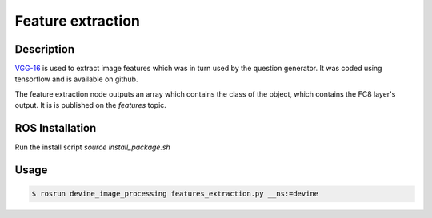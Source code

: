 .. _ros-feature-extraction:

Feature extraction
##################

Description
===========

`VGG-16`_ is used to extract image features which was in turn used by the question generator. It was coded using tensorflow and is available on github. 

The feature extraction node outputs an array which contains the class of the object, which contains the FC8 layer's output. It is is published on the `features` topic. 

ROS Installation
================

Run the install script `source install_package.sh`

Usage
=====

.. code-block:: bash

   $ rosrun devine_image_processing features_extraction.py __ns:=devine

.. _VGG-16: https://github.com/tensorflow/models/tree/master/research/slim

